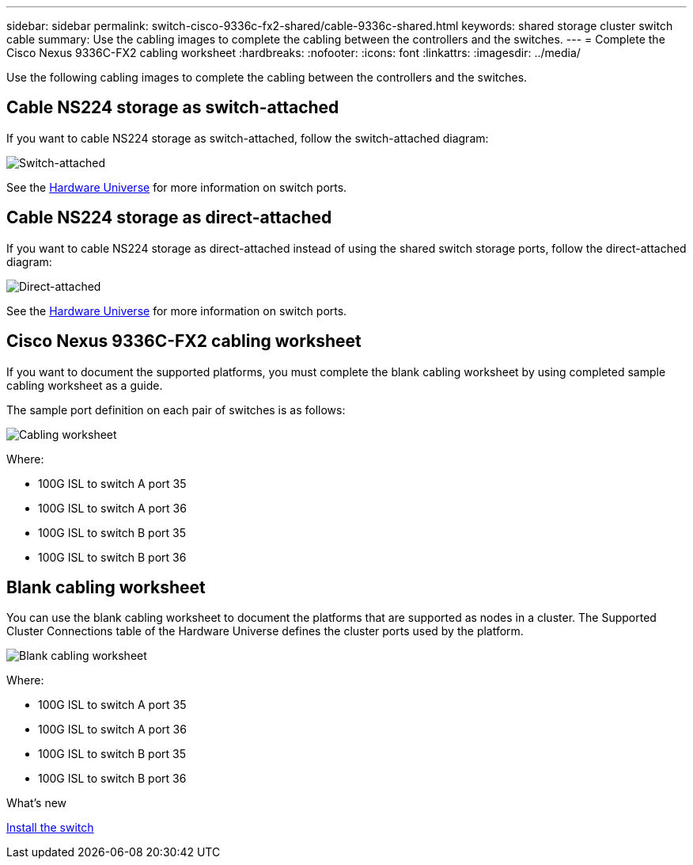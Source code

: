 ---
sidebar: sidebar
permalink: switch-cisco-9336c-fx2-shared/cable-9336c-shared.html
keywords: shared storage cluster switch cable
summary: Use the cabling images to complete the cabling between the controllers and the switches.
---
= Complete the Cisco Nexus 9336C-FX2 cabling worksheet
:hardbreaks:
:nofooter:
:icons: font
:linkattrs:
:imagesdir: ../media/

[.lead]
Use the following cabling images to complete the cabling between the controllers and the switches.

== Cable NS224 storage as switch-attached
If you want to cable NS224 storage as switch-attached, follow the switch-attached diagram:
// andris /ontap-systems-switches/pull/30

image:9336c_image1.jpg[Switch-attached]

See the https://hwu.netapp.com/Switch/Index[Hardware Universe] for more information on switch ports.

== Cable NS224 storage as direct-attached
If you want to cable NS224 storage as direct-attached instead of using the shared switch storage ports, follow the direct-attached diagram:
// andris /ontap-systems-switches/pull/30

image:9336c_image2.jpg[Direct-attached]

See the https://hwu.netapp.com/Switch/Index[Hardware Universe] for more information on switch ports.

== Cisco Nexus 9336C-FX2 cabling worksheet

If you want to document the supported platforms, you must complete the blank cabling worksheet by using completed sample cabling worksheet as a guide.

The sample port definition on each pair of switches is as follows:

image:cabling_worksheet.jpg[Cabling worksheet]

Where:

* 100G ISL to switch A port 35
* 100G ISL to switch A port 36
* 100G ISL to switch B port 35
* 100G ISL to switch B port 36

== Blank cabling worksheet

You can use the blank cabling worksheet to document the platforms that are supported as nodes in a cluster. The Supported Cluster Connections table of the Hardware Universe defines the cluster ports used by the platform.

image:blank_cabling_worksheet.jpg[Blank cabling worksheet]

Where:

* 100G ISL to switch A port 35
* 100G ISL to switch A port 36
* 100G ISL to switch B port 35
* 100G ISL to switch B port 36


.What's new
link:install-9336c-shared.html[Install the switch]

// Updates for AFFFASDOC-370, 2025-JUL-29